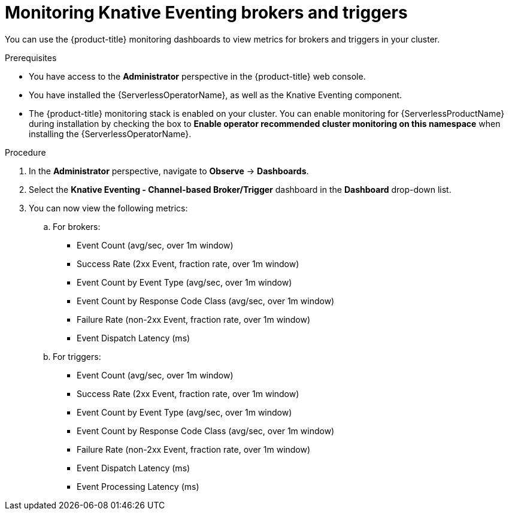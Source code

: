 // Module included in the following assemblies:
//
// * serverless/admin_guide/serverless-admin-monitoring.adoc

:_content-type: PROCEDURE
[id="serverless-admin-monitoring-eventing-broker-trigger_{context}"]
= Monitoring Knative Eventing brokers and triggers

You can use the {product-title} monitoring dashboards to view metrics for brokers and triggers in your cluster.

.Prerequisites

ifdef::openshift-enterprise[]
* You have access to an {product-title} account with cluster administrator access.
endif::[]

ifdef::openshift-dedicated[]
* You have access to an {product-title} account with cluster or dedicated administrator access.
endif::[]

* You have access to the *Administrator* perspective in the {product-title} web console.
* You have installed the {ServerlessOperatorName}, as well as the Knative Eventing component.
* The {product-title} monitoring stack is enabled on your cluster. You can enable monitoring for {ServerlessProductName} during installation by checking the box to *Enable operator recommended cluster monitoring on this namespace* when installing the {ServerlessOperatorName}.

.Procedure

. In the *Administrator* perspective, navigate to *Observe* -> *Dashboards*.
. Select the *Knative Eventing - Channel-based Broker/Trigger* dashboard in the *Dashboard* drop-down list.
. You can now view the following metrics:
.. For brokers:
*** Event Count (avg/sec, over 1m window)
*** Success Rate (2xx Event, fraction rate, over 1m window)
*** Event Count by Event Type (avg/sec, over 1m window)
*** Event Count by Response Code Class (avg/sec, over 1m window)
*** Failure Rate (non-2xx Event, fraction rate, over 1m window)
*** Event Dispatch Latency (ms)
.. For triggers:
*** Event Count (avg/sec, over 1m window)
*** Success Rate (2xx Event, fraction rate, over 1m window)
*** Event Count by Event Type (avg/sec, over 1m window)
*** Event Count by Response Code Class (avg/sec, over 1m window)
*** Failure Rate (non-2xx Event, fraction rate, over 1m window)
*** Event Dispatch Latency (ms)
*** Event Processing Latency (ms)

